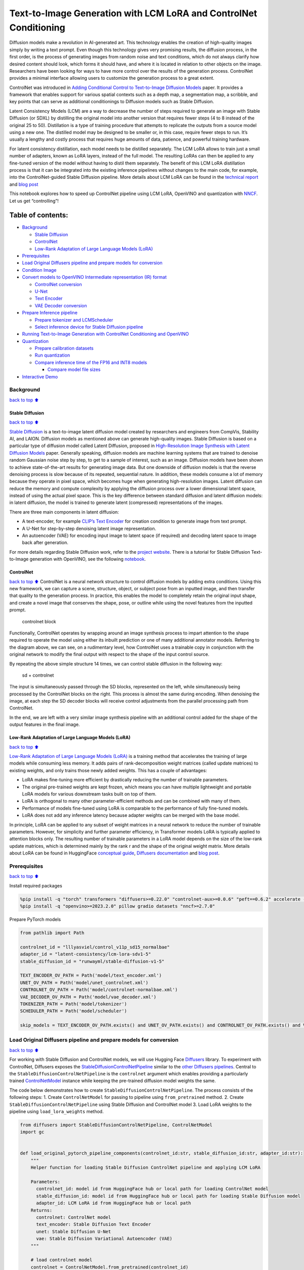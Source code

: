 Text-to-Image Generation with LCM LoRA and ControlNet Conditioning
==================================================================

Diffusion models make a revolution in AI-generated art. This technology
enables the creation of high-quality images simply by writing a text
prompt. Even though this technology gives very promising results, the
diffusion process, in the first order, is the process of generating
images from random noise and text conditions, which do not always
clarify how desired content should look, which forms it should have, and
where it is located in relation to other objects on the image.
Researchers have been looking for ways to have more control over the
results of the generation process. ControlNet provides a minimal
interface allowing users to customize the generation process to a great
extent.

ControlNet was introduced in `Adding Conditional Control to
Text-to-Image Diffusion Models <https://arxiv.org/abs/2302.05543>`__
paper. It provides a framework that enables support for various spatial
contexts such as a depth map, a segmentation map, a scribble, and key
points that can serve as additional conditionings to Diffusion models
such as Stable Diffusion.

Latent Consistency Models (LCM) are a way to decrease the number of
steps required to generate an image with Stable Diffusion (or SDXL) by
distilling the original model into another version that requires fewer
steps (4 to 8 instead of the original 25 to 50). Distillation is a type
of training procedure that attempts to replicate the outputs from a
source model using a new one. The distilled model may be designed to be
smaller or, in this case, require fewer steps to run. It’s usually a
lengthy and costly process that requires huge amounts of data, patience,
and powerful training hardware.

For latent consistency distillation, each model needs to be distilled
separately. The LCM LoRA allows to train just a small number of
adapters, known as LoRA layers, instead of the full model. The resulting
LoRAs can then be applied to any fine-tuned version of the model without
having to distil them separately. The benefit of this LCM LoRA
distillation process is that it can be integrated into the existing
inference pipelines without changes to the main code, for example, into
the ControlNet-guided Stable Diffusion pipeline. More details about LCM
LoRA can be found in the `technical
report <https://arxiv.org/abs/2311.05556>`__ and `blog
post <https://huggingface.co/blog/lcm_lora>`__

This notebook explores how to speed up ControlNet pipeline using LCM
LoRA, OpenVINO and quantization with
`NNCF <https://github.com/openvinotoolkit/nncf/>`__. Let us get
“controlling”!

Table of contents:
^^^^^^^^^^^^^^^^^^

-  `Background <#background>`__

   -  `Stable Diffusion <#stable-diffusion>`__
   -  `ControlNet <#controlnet>`__
   -  `Low-Rank Adaptation of Large Language Models
      (LoRA) <#low-rank-adaptation-of-large-language-models-lora>`__

-  `Prerequisites <#prerequisites>`__
-  `Load Original Diffusers pipeline and prepare models for
   conversion <#load-original-diffusers-pipeline-and-prepare-models-for-conversion>`__
-  `Condition Image <#condition-image>`__
-  `Convert models to OpenVINO Intermediate representation (IR)
   format <#convert-models-to-openvino-intermediate-representation-ir-format>`__

   -  `ControlNet conversion <#controlnet-conversion>`__
   -  `U-Net <#u-net>`__
   -  `Text Encoder <#text-encoder>`__
   -  `VAE Decoder conversion <#vae-decoder-conversion>`__

-  `Prepare Inference pipeline <#prepare-inference-pipeline>`__

   -  `Prepare tokenizer and
      LCMScheduler <#prepare-tokenizer-and-lcmscheduler>`__
   -  `Select inference device for Stable Diffusion
      pipeline <#select-inference-device-for-stable-diffusion-pipeline>`__

-  `Running Text-to-Image Generation with ControlNet Conditioning and
   OpenVINO <#running-text-to-image-generation-with-controlnet-conditioning-and-openvino>`__
-  `Quantization <#quantization>`__

   -  `Prepare calibration datasets <#prepare-calibration-datasets>`__
   -  `Run quantization <#run-quantization>`__
   -  `Compare inference time of the FP16 and INT8
      models <#compare-inference-time-of-the-fp16-and-int8-models>`__

      -  `Compare model file sizes <#compare-model-file-sizes>`__

-  `Interactive Demo <#interactive-demo>`__

Background
----------

`back to top ⬆️ <#table-of-contents>`__

Stable Diffusion
~~~~~~~~~~~~~~~~

`back to top ⬆️ <#table-of-contents>`__

`Stable Diffusion <https://github.com/CompVis/stable-diffusion>`__ is a
text-to-image latent diffusion model created by researchers and
engineers from CompVis, Stability AI, and LAION. Diffusion models as
mentioned above can generate high-quality images. Stable Diffusion is
based on a particular type of diffusion model called Latent Diffusion,
proposed in `High-Resolution Image Synthesis with Latent Diffusion
Models <https://arxiv.org/abs/2112.10752>`__ paper. Generally speaking,
diffusion models are machine learning systems that are trained to
denoise random Gaussian noise step by step, to get to a sample of
interest, such as an image. Diffusion models have been shown to achieve
state-of-the-art results for generating image data. But one downside of
diffusion models is that the reverse denoising process is slow because
of its repeated, sequential nature. In addition, these models consume a
lot of memory because they operate in pixel space, which becomes huge
when generating high-resolution images. Latent diffusion can reduce the
memory and compute complexity by applying the diffusion process over a
lower dimensional latent space, instead of using the actual pixel space.
This is the key difference between standard diffusion and latent
diffusion models: in latent diffusion, the model is trained to generate
latent (compressed) representations of the images.

There are three main components in latent diffusion:

-  A text-encoder, for example `CLIP’s Text
   Encoder <https://huggingface.co/docs/transformers/model_doc/clip#transformers.CLIPTextModel>`__
   for creation condition to generate image from text prompt.
-  A U-Net for step-by-step denoising latent image representation.
-  An autoencoder (VAE) for encoding input image to latent space (if
   required) and decoding latent space to image back after generation.

For more details regarding Stable Diffusion work, refer to the `project
website <https://ommer-lab.com/research/latent-diffusion-models/>`__.
There is a tutorial for Stable Diffusion Text-to-Image generation with
OpenVINO, see the following
`notebook <stable-diffusion-text-to-image-with-output.html>`__.

ControlNet
~~~~~~~~~~

`back to top ⬆️ <#table-of-contents>`__ ControlNet is a neural network
structure to control diffusion models by adding extra conditions. Using
this new framework, we can capture a scene, structure, object, or
subject pose from an inputted image, and then transfer that quality to
the generation process. In practice, this enables the model to
completely retain the original input shape, and create a novel image
that conserves the shape, pose, or outline while using the novel
features from the inputted prompt.

.. figure:: https://raw.githubusercontent.com/lllyasviel/ControlNet/main/github_page/he.png
   :alt: controlnet block

   controlnet block

Functionally, ControlNet operates by wrapping around an image synthesis
process to impart attention to the shape required to operate the model
using either its inbuilt prediction or one of many additional annotator
models. Referring to the diagram above, we can see, on a rudimentary
level, how ControlNet uses a trainable copy in conjunction with the
original network to modify the final output with respect to the shape of
the input control source.

By repeating the above simple structure 14 times, we can control stable
diffusion in the following way:

.. figure:: https://raw.githubusercontent.com/lllyasviel/ControlNet/main/github_page/sd.png
   :alt: sd + controlnet

   sd + controlnet

The input is simultaneously passed through the SD blocks, represented on
the left, while simultaneously being processed by the ControlNet blocks
on the right. This process is almost the same during encoding. When
denoising the image, at each step the SD decoder blocks will receive
control adjustments from the parallel processing path from ControlNet.

In the end, we are left with a very similar image synthesis pipeline
with an additional control added for the shape of the output features in
the final image.

Low-Rank Adaptation of Large Language Models (LoRA)
~~~~~~~~~~~~~~~~~~~~~~~~~~~~~~~~~~~~~~~~~~~~~~~~~~~

`back to top ⬆️ <#table-of-contents>`__

`Low-Rank Adaptation of Large Language Models
(LoRA) <https://arxiv.org/abs/2106.09685>`__ is a training method that
accelerates the training of large models while consuming less memory. It
adds pairs of rank-decomposition weight matrices (called update
matrices) to existing weights, and only trains those newly added
weights. This has a couple of advantages:

-  LoRA makes fine-tuning more efficient by drastically reducing the
   number of trainable parameters.
-  The original pre-trained weights are kept frozen, which means you can
   have multiple lightweight and portable LoRA models for various
   downstream tasks built on top of them.
-  LoRA is orthogonal to many other parameter-efficient methods and can
   be combined with many of them.
-  Performance of models fine-tuned using LoRA is comparable to the
   performance of fully fine-tuned models.
-  LoRA does not add any inference latency because adapter weights can
   be merged with the base model.

In principle, LoRA can be applied to any subset of weight matrices in a
neural network to reduce the number of trainable parameters. However,
for simplicity and further parameter efficiency, in Transformer models
LoRA is typically applied to attention blocks only. The resulting number
of trainable parameters in a LoRA model depends on the size of the
low-rank update matrices, which is determined mainly by the rank r and
the shape of the original weight matrix. More details about LoRA can be
found in HuggingFace `conceptual
guide <https://huggingface.co/docs/peft/conceptual_guides/lora>`__,
`Diffusers
documentation <https://huggingface.co/docs/diffusers/training/lora>`__
and `blog post <https://huggingface.co/blog/peft>`__.

Prerequisites
-------------

`back to top ⬆️ <#table-of-contents>`__

Install required packages

.. code:: ipython3

    %pip install -q "torch" transformers "diffusers>=0.22.0" "controlnet-aux>=0.0.6" "peft==0.6.2" accelerate --extra-index-url https://download.pytorch.org/whl/cpu
    %pip install -q "openvino>=2023.2.0" pillow gradio datasets "nncf>=2.7.0"

Prepare PyTorch models

.. code:: ipython3

    from pathlib import Path
    
    controlnet_id = "lllyasviel/control_v11p_sd15_normalbae"
    adapter_id = "latent-consistency/lcm-lora-sdv1-5"
    stable_diffusion_id = "runwayml/stable-diffusion-v1-5"
    
    TEXT_ENCODER_OV_PATH = Path('model/text_encoder.xml')
    UNET_OV_PATH = Path('model/unet_controlnet.xml')
    CONTROLNET_OV_PATH = Path('model/controlnet-normalbae.xml')
    VAE_DECODER_OV_PATH = Path('model/vae_decoder.xml')
    TOKENIZER_PATH = Path('model/tokenizer')
    SCHEDULER_PATH = Path('model/scheduler')
    
    skip_models = TEXT_ENCODER_OV_PATH.exists() and UNET_OV_PATH.exists() and CONTROLNET_OV_PATH.exists() and VAE_DECODER_OV_PATH.exists()

Load Original Diffusers pipeline and prepare models for conversion
------------------------------------------------------------------

`back to top ⬆️ <#table-of-contents>`__

For working with Stable Diffusion and ControlNet models, we will use
Hugging Face `Diffusers <https://github.com/huggingface/diffusers>`__
library. To experiment with ControlNet, Diffusers exposes the
`StableDiffusionControlNetPipeline <https://huggingface.co/docs/diffusers/main/en/api/pipelines/stable_diffusion/controlnet>`__
similar to the `other Diffusers
pipelines <https://huggingface.co/docs/diffusers/api/pipelines/overview>`__.
Central to the ``StableDiffusionControlNetPipeline`` is the
``controlnet`` argument which enables providing a particularly trained
`ControlNetModel <https://huggingface.co/docs/diffusers/main/en/api/models#diffusers.ControlNetModel>`__
instance while keeping the pre-trained diffusion model weights the same.

The code below demonstrates how to create
``StableDiffusionControlNetPipeline``. The process consists of the
following steps: 1. Create ``ControlNetModel`` for passing to pipeline
using ``from_pretrained`` method. 2. Create
``StableDiffusionControlNetPipeline`` using Stable Diffusion and
ControlNet model 3. Load LoRA weights to the pipeline using
``load_lora_weights`` method.

.. code:: ipython3

    from diffusers import StableDiffusionControlNetPipeline, ControlNetModel
    import gc
    
    
    def load_original_pytorch_pipeline_components(controlnet_id:str, stable_diffusion_id:str, adapter_id:str):
        """
        Helper function for loading Stable Diffusion ControlNet pipeline and applying LCM LoRA
    
        Parameters:
          controlnet_id: model id from HuggingFace hub or local path for loading ControlNet model
          stable_diffusion_id: model id from HuggingFace hub or local path for loading Stable Diffusion model
          adapter_id: LCM LoRA id from HuggingFace hub or local path
        Returns:
          controlnet: ControlNet model
          text_encoder: Stable Diffusion Text Encoder
          unet: Stable Diffusion U-Net
          vae: Stable Diffusion Variational Autoencoder (VAE)
        """
        
        # load controlnet model
        controlnet = ControlNetModel.from_pretrained(controlnet_id)
        # load stable diffusion pipeline
        pipe = StableDiffusionControlNetPipeline.from_pretrained(stable_diffusion_id, controlnet=controlnet)
        # load LCM LoRA weights
        pipe.load_lora_weights(adapter_id)
        # fuse LoRA weights with UNet
        pipe.fuse_lora()
        text_encoder = pipe.text_encoder
        text_encoder.eval()
        unet = pipe.unet
        unet.eval()
        vae = pipe.vae
        vae.eval()
        del pipe
        gc.collect()
        return controlnet, text_encoder, unet, vae

.. code:: ipython3

    controlnet, text_encoder, unet, vae = None, None, None, None
    if not skip_models:
        controlnet, text_encoder, unet, vae = load_original_pytorch_pipeline_components(controlnet_id, stable_diffusion_id, adapter_id)

Condition Image
---------------

`back to top ⬆️ <#table-of-contents>`__

The process of extracting specific information from the input image is
called an annotation. ControlNet comes pre-packaged with compatibility
with several annotators-models that help it to identify the shape/form
of the target in the image:

-  Canny Edge Detection
-  M-LSD Lines
-  HED Boundary
-  Scribbles
-  Normal Map
-  Human Pose Estimation
-  Semantic Segmentation
-  Depth Estimation

In this tutorial we will use `Normal
Mapping <https://en.wikipedia.org/wiki/Normal_mapping>`__ for
controlling diffusion process. For this case, ControlNet condition image
is an image with surface normal information, usually represented as a
color-coded image.

.. code:: ipython3

    from controlnet_aux import NormalBaeDetector
    from diffusers.utils import load_image
    from urllib.request import urlretrieve
    import matplotlib.pyplot as plt
    from PIL import Image
    import numpy as np
    
    example_image_url = "https://huggingface.co/lllyasviel/control_v11p_sd15_normalbae/resolve/main/images/input.png"
    urlretrieve(example_image_url, "example.png")
    
    processor = NormalBaeDetector.from_pretrained("lllyasviel/Annotators")
    
    image = load_image("example.png")
    control_image = processor(image)
    
    
    def visualize_results(orig_img:Image.Image, normal_img:Image.Image, result_img:Image.Image = None, save_fig:bool = False):
        """
        Helper function for results visualization
        
        Parameters:
           orig_img (Image.Image): original image
           normal_img (Image.Image): image with bwith surface normal information
           result_img (Image.Image, optional, default None): generated image
           safe_fig (bool, optional, default False): allow saving visualization result on disk
        Returns:
           fig (matplotlib.pyplot.Figure): matplotlib generated figure contains drawing result
        """
        orig_title = "Original image"
        control_title = "Normal map"
        orig_img = orig_img.resize(normal_img.size if result_img is None else result_img.size)
        im_w, im_h = orig_img.size
        is_horizontal = im_h <= im_w
        figsize = (20, 20)
        num_images = 3 if result_img is not None else 2
        fig, axs = plt.subplots(num_images if is_horizontal else 1, 1 if is_horizontal else num_images, figsize=figsize, sharex='all', sharey='all')
        fig.patch.set_facecolor('white')
        list_axes = list(axs.flat)
        for a in list_axes:
            a.set_xticklabels([])
            a.set_yticklabels([])
            a.get_xaxis().set_visible(False)
            a.get_yaxis().set_visible(False)
            a.grid(False)
        list_axes[0].imshow(np.array(orig_img))
        list_axes[1].imshow(np.array(normal_img))
        list_axes[0].set_title(orig_title, fontsize=15)
        list_axes[1].set_title(control_title, fontsize=15) 
        if result_img is not None:
            list_axes[2].imshow(np.array(result_img))
            list_axes[2].set_title("Result", fontsize=15)
        
        fig.subplots_adjust(wspace=0.01 if is_horizontal else 0.00 , hspace=0.01 if is_horizontal else 0.1)
        fig.tight_layout()
        if save_fig:
            fig.savefig("result.png", bbox_inches='tight')
        return fig
    
    
    fig = visualize_results(image, control_image)


.. parsed-literal::

    Loading base model ()...Done.
    Removing last two layers (global_pool & classifier).



.. image:: lcm-lora-controlnet-with-output_files/lcm-lora-controlnet-with-output_10_1.png


Convert models to OpenVINO Intermediate representation (IR) format
------------------------------------------------------------------

`back to top ⬆️ <#table-of-contents>`__

Starting from 2023.0 release, OpenVINO supports PyTorch models
conversion directly. We need to provide a model object, input data for
model tracing to ``ov.convert_model`` function to obtain OpenVINO
``ov.Model`` object instance. Model can be saved on disk for next
deployment using ``ov.save_model`` function.

The pipeline consists of five important parts:

-  ControlNet for conditioning by image annotation.
-  Text Encoder for creation condition to generate an image from a text
   prompt.
-  Unet for step-by-step denoising latent image representation.
-  Autoencoder (VAE) for decoding latent space to image.

Let us convert each part:

ControlNet conversion
~~~~~~~~~~~~~~~~~~~~~

`back to top ⬆️ <#table-of-contents>`__

The ControlNet model accepts the same inputs like UNet in Stable
Diffusion pipeline and additional condition sample - skeleton key points
map predicted by pose estimator:

-  ``sample`` - latent image sample from the previous step, generation
   process has not been started yet, so we will use random noise,
-  ``timestep`` - current scheduler step,
-  ``encoder_hidden_state`` - hidden state of text encoder,
-  ``controlnet_cond`` - condition input annotation.

The output of the model is attention hidden states from down and middle
blocks, which serves additional context for the UNet model.

.. code:: ipython3

    import torch
    import openvino as ov
    from functools import partial
    
    def cleanup_torchscript_cache():
        """
        Helper for removing cached model representation
        """
        torch._C._jit_clear_class_registry()
        torch.jit._recursive.concrete_type_store = torch.jit._recursive.ConcreteTypeStore()
        torch.jit._state._clear_class_state()
    
    
    def flattenize_inputs(inputs):
        """
        Helper function for resolve nested input structure (e.g. lists or tuples of tensors)
        """
        flatten_inputs = []
        for input_data in inputs:
            if input_data is None:
                continue
            if isinstance(input_data, (list, tuple)):
                flatten_inputs.extend(flattenize_inputs(input_data))
            else:
                flatten_inputs.append(input_data)
        return flatten_inputs
    
    
    dtype_mapping = {
        torch.float32: ov.Type.f32,
        torch.float64: ov.Type.f64,
        torch.int32: ov.Type.i32,
        torch.int64: ov.Type.i64
    }
    
    
    def prepare_input_info(input_dict):
        """
        Helper function for preparing input info (shapes and data types) for conversion based on example inputs
        """
        flatten_inputs = flattenize_inputs(inputs.values())
        input_info = []
        for input_data in flatten_inputs:
            updated_shape = list(input_data.shape)
            if updated_shape:
                updated_shape[0] = -1
            if input_data.ndim == 4:
                updated_shape[2] = -1
                updated_shape[3] = -1
    
            input_info.append((dtype_mapping[input_data.dtype], updated_shape))
        return input_info
    
    
    inputs = {
        "sample": torch.randn((1, 4, 64, 64)),
        "timestep": torch.tensor(1, dtype=torch.float32),
        "encoder_hidden_states": torch.randn((1,77,768)),
        "controlnet_cond": torch.randn((1,3,512,512))
    }
    
    
    # Prepare conditional inputs for U-Net
    if not UNET_OV_PATH.exists():    
        controlnet.eval()
        with torch.no_grad():
            down_block_res_samples, mid_block_res_sample = controlnet(**inputs, return_dict=False)
        
    if not CONTROLNET_OV_PATH.exists():
        input_info = prepare_input_info(inputs)
        with torch.no_grad():
            controlnet.forward = partial(controlnet.forward, return_dict=False)
            ov_model = ov.convert_model(controlnet, example_input=inputs, input=input_info)
            ov.save_model(ov_model, CONTROLNET_OV_PATH)
            del ov_model
            cleanup_torchscript_cache()
        print('ControlNet successfully converted to IR')
    else:
        print(f"ControlNet will be loaded from {CONTROLNET_OV_PATH}")
    
    del controlnet
    gc.collect()


.. parsed-literal::

    ControlNet will be loaded from model/controlnet-normalbae.xml




.. parsed-literal::

    9



U-Net
~~~~~

`back to top ⬆️ <#table-of-contents>`__

The process of U-Net model conversion remains the same, like for
original Stable Diffusion model, but with respect to the new inputs
generated by ControlNet.

.. code:: ipython3

    from typing import Tuple
    
    class UnetWrapper(torch.nn.Module):
        def __init__(
            self, 
            unet, 
            sample_dtype=torch.float32, 
            timestep_dtype=torch.int64, 
            encoder_hidden_states=torch.float32, 
            down_block_additional_residuals=torch.float32, 
            mid_block_additional_residual=torch.float32
        ):
            super().__init__()
            self.unet = unet
            self.sample_dtype = sample_dtype
            self.timestep_dtype = timestep_dtype
            self.encoder_hidden_states_dtype = encoder_hidden_states
            self.down_block_additional_residuals_dtype = down_block_additional_residuals
            self.mid_block_additional_residual_dtype = mid_block_additional_residual
    
        def forward(
            self, 
            sample:torch.Tensor, 
            timestep:torch.Tensor, 
            encoder_hidden_states:torch.Tensor, 
            down_block_additional_residuals:Tuple[torch.Tensor],  
            mid_block_additional_residual:torch.Tensor
        ):
            sample.to(self.sample_dtype)
            timestep.to(self.timestep_dtype)
            encoder_hidden_states.to(self.encoder_hidden_states_dtype)
            down_block_additional_residuals = [res.to(self.down_block_additional_residuals_dtype) for res in down_block_additional_residuals]
            mid_block_additional_residual.to(self.mid_block_additional_residual_dtype)
            return self.unet(
                sample, 
                timestep, 
                encoder_hidden_states, 
                down_block_additional_residuals=down_block_additional_residuals, 
                mid_block_additional_residual=mid_block_additional_residual
            )
    
    
    
    if not UNET_OV_PATH.exists():
        inputs.pop("controlnet_cond", None)
        inputs["down_block_additional_residuals"] = down_block_res_samples
        inputs["mid_block_additional_residual"] = mid_block_res_sample
        input_info = prepare_input_info(inputs)
    
        wrapped_unet = UnetWrapper(unet)
        wrapped_unet.eval()
    
        with torch.no_grad():
            ov_model = ov.convert_model(wrapped_unet, example_input=inputs)
            
        for (input_dtype, input_shape), input_tensor in zip(input_info, ov_model.inputs):
            input_tensor.get_node().set_partial_shape(ov.PartialShape(input_shape))
            input_tensor.get_node().set_element_type(input_dtype)
        ov_model.validate_nodes_and_infer_types()
        ov.save_model(ov_model, UNET_OV_PATH)
        del ov_model
        cleanup_torchscript_cache()
        del wrapped_unet
        del unet
        gc.collect()
        print('Unet successfully converted to IR')
    else:
        del unet
        print(f"Unet will be loaded from {UNET_OV_PATH}")
    gc.collect()


.. parsed-literal::

    Unet will be loaded from model/unet_controlnet.xml




.. parsed-literal::

    0



Text Encoder
~~~~~~~~~~~~

`back to top ⬆️ <#table-of-contents>`__

The text-encoder is responsible for transforming the input prompt, for
example, “a photo of an astronaut riding a horse” into an embedding
space that can be understood by the U-Net. It is usually a simple
transformer-based encoder that maps a sequence of input tokens to a
sequence of latent text embeddings.

The input of the text encoder is tensor ``input_ids``, which contains
indexes of tokens from text processed by the tokenizer and padded to the
maximum length accepted by the model. Model outputs are two tensors:
``last_hidden_state`` - hidden state from the last MultiHeadAttention
layer in the model and ``pooler_out`` - pooled output for whole model
hidden states.

.. code:: ipython3

    def convert_encoder(text_encoder:torch.nn.Module, ir_path:Path):
        """
        Convert Text Encoder model to OpenVINO IR. 
        Function accepts text encoder model, prepares example inputs for conversion, and convert it to OpenVINO Model
        Parameters: 
            text_encoder (torch.nn.Module): text_encoder model
            ir_path (Path): File for storing model
        Returns:
            None
        """
        if not ir_path.exists():
            input_ids = torch.ones((1, 77), dtype=torch.long)
            # switch model to inference mode
            text_encoder.eval()
    
            # disable gradients calculation for reducing memory consumption
            with torch.no_grad():
                ov_model = ov.convert_model(
                    text_encoder,  # model instance
                    example_input=input_ids,  # inputs for model tracing
                    input=([1,77],)
                )
                ov.save_model(ov_model, ir_path)
                del ov_model
            cleanup_torchscript_cache()
            print('Text Encoder successfully converted to IR')
        
    
    if not TEXT_ENCODER_OV_PATH.exists():
        convert_encoder(text_encoder, TEXT_ENCODER_OV_PATH)
    else:
        print(f"Text encoder will be loaded from {TEXT_ENCODER_OV_PATH}")
    del text_encoder
    gc.collect()


.. parsed-literal::

    Text encoder will be loaded from model/text_encoder.xml




.. parsed-literal::

    0



VAE Decoder conversion
~~~~~~~~~~~~~~~~~~~~~~

`back to top ⬆️ <#table-of-contents>`__

The VAE model has two parts, an encoder, and a decoder. The encoder is
used to convert the image into a low-dimensional latent representation,
which will serve as the input to the U-Net model. The decoder,
conversely, transforms the latent representation back into an image.

During latent diffusion training, the encoder is used to get the latent
representations (latents) of the images for the forward diffusion
process, which applies more and more noise at each step. During
inference, the denoised latents generated by the reverse diffusion
process are converted back into images using the VAE decoder. During
inference, we will see that we **only need the VAE decoder**. You can
find instructions on how to convert the encoder part in a stable
diffusion
`notebook <stable-diffusion-text-to-image-with-output.html>`__.

.. code:: ipython3

    def convert_vae_decoder(vae: torch.nn.Module, ir_path: Path):
        """
        Convert VAE model to IR format. 
        Function accepts pipeline, creates wrapper class for export only necessary for inference part, 
        prepares example inputs for convert, 
        Parameters: 
            vae (torch.nn.Module): VAE model
            ir_path (Path): File for storing model
        Returns:
            None
        """
        class VAEDecoderWrapper(torch.nn.Module):
            def __init__(self, vae):
                super().__init__()
                self.vae = vae
    
            def forward(self, latents):
                return self.vae.decode(latents)
    
        if not ir_path.exists():
            vae_decoder = VAEDecoderWrapper(vae)
            latents = torch.zeros((1, 4, 64, 64))
    
            vae_decoder.eval()
            with torch.no_grad():
                ov_model = ov.convert_model(vae_decoder, example_input=latents, input=[-1, 4, -1, -1])
                ov.save_model(ov_model, ir_path)
            del ov_model
            cleanup_torchscript_cache()
            print('VAE decoder successfully converted to IR')
    
    
    if not VAE_DECODER_OV_PATH.exists():
        convert_vae_decoder(vae, VAE_DECODER_OV_PATH)
    else:
        print(f"VAE decoder will be loaded from {VAE_DECODER_OV_PATH}")
    
    del vae


.. parsed-literal::

    VAE decoder will be loaded from model/vae_decoder.xml


Prepare Inference pipeline
--------------------------

`back to top ⬆️ <#table-of-contents>`__

We already deeply discussed how the ControlNet-guided pipeline works on
example pose-controlled generation in `controlnet
notebook <../controlnet-stable-diffusion>`__. In our current example,
the pipeline remains without changes. Similarly to Diffusers
``StableDiffusionControlNetPipeline``, we define our own
``OVControlNetStableDiffusionPipeline`` inference pipeline based on
OpenVINO.

.. code:: ipython3

    from diffusers import DiffusionPipeline
    from transformers import CLIPTokenizer
    from typing import Union, List, Optional, Tuple
    import cv2
    
    
    def scale_fit_to_window(dst_width:int, dst_height:int, image_width:int, image_height:int):
        """
        Preprocessing helper function for calculating image size for resize with peserving original aspect ratio 
        and fitting image to specific window size
        
        Parameters:
          dst_width (int): destination window width
          dst_height (int): destination window height
          image_width (int): source image width
          image_height (int): source image height
        Returns:
          result_width (int): calculated width for resize
          result_height (int): calculated height for resize
        """
        im_scale = min(dst_height / image_height, dst_width / image_width)
        return int(im_scale * image_width), int(im_scale * image_height)
    
    
    def preprocess(image: Image.Image, dst_height:int = 512, dst_width:int = 512):
        """
        Image preprocessing function. Takes image in PIL.Image format, resizes it to keep aspect ration and fits to model input window 512x512,
        then converts it to np.ndarray and adds padding with zeros on right or bottom side of image (depends from aspect ratio), after that
        converts data to float32 data type and change range of values from [0, 255] to [-1, 1], finally, converts data layout from planar NHWC to NCHW.
        The function returns preprocessed input tensor and padding size, which can be used in postprocessing.
        
        Parameters:
          image (Image.Image): input image
          dst_width: destination image width
          dst_height: destination image height
        Returns:
           image (np.ndarray): preprocessed image tensor
           pad (Tuple[int]): pading size for each dimension for restoring image size in postprocessing
        """
        src_width, src_height = image.size
        res_width, res_height = scale_fit_to_window(dst_width, dst_height, src_width, src_height)
        image = np.array(image.resize((res_width, res_height), resample=Image.Resampling.LANCZOS))[None, :]
        pad_width = dst_width - res_width
        pad_height = dst_height - res_height
        pad = ((0, 0), (0, pad_height), (0, pad_width), (0, 0))
        image = np.pad(image, pad, mode="constant")
        image = image.astype(np.float32) / 255.0
        image = image.transpose(0, 3, 1, 2)
        return image, pad
    
    
    def randn_tensor(
        shape: Union[Tuple, List],
        dtype: Optional[torch.dtype] = torch.float32,
    ):
        """
        Helper function for generation random values tensor with given shape and data type
        
        Parameters:
          shape (Union[Tuple, List]): shape for filling random values
          dtype (torch.dtype, *optiona*, torch.float32): data type for result
        Returns:
          latents (np.ndarray): tensor with random values with given data type and shape (usually represents noise in latent space)
        """
        latents = torch.randn(shape, dtype=dtype)
        return latents.numpy()
    
    
    class OVControlNetStableDiffusionPipeline(DiffusionPipeline):
        """
        OpenVINO inference pipeline for Stable Diffusion with ControlNet guidence
        """
        def __init__(
            self,
            tokenizer: CLIPTokenizer,
            scheduler,
            core: ov.Core,
            controlnet: ov.Model,
            text_encoder: ov.Model,
            unet: ov.Model,
            vae_decoder: ov.Model,
            device:str = "AUTO"
        ):
            super().__init__()
            self.tokenizer = tokenizer
            self.vae_scale_factor = 8
            self.scheduler = scheduler
            self.load_models(core, device, controlnet, text_encoder, unet, vae_decoder)
    
        def load_models(self, core: ov.Core, device: str, controlnet:ov.Model, text_encoder: ov.Model, unet: ov.Model, vae_decoder: ov.Model):
            """
            Function for loading models on device using OpenVINO
            
            Parameters:
              core (Core): OpenVINO runtime Core class instance
              device (str): inference device
              controlnet (Model): OpenVINO Model object represents ControlNet
              text_encoder (Model): OpenVINO Model object represents text encoder
              unet (Model): OpenVINO Model object represents UNet
              vae_decoder (Model): OpenVINO Model object represents vae decoder
            Returns
              None
            """
            self.text_encoder = core.compile_model(text_encoder, device)
            self.register_to_config(controlnet=core.compile_model(controlnet, device))
            self.register_to_config(unet=core.compile_model(unet, device))
            ov_config = {"INFERENCE_PRECISION_HINT": "f32"} if device != "CPU" else {}
            self.vae_decoder = core.compile_model(vae_decoder, device, ov_config)
    
        def __call__(
            self,
            prompt: Union[str, List[str]],
            image: Image.Image,
            num_inference_steps: int = 4,
            height:int = 512,
            width:int = 512,
            negative_prompt: Union[str, List[str]] = None,
            guidance_scale: float = 0.5,
            controlnet_conditioning_scale: float = 1.0,
            latents: Optional[np.array] = None,
            output_type: Optional[str] = "pil",
        ):
            """
            Function invoked when calling the pipeline for generation.
    
            Parameters:
                prompt (`str` or `List[str]`):
                    The prompt or prompts to guide the image generation.
                image (`Image.Image`):
                    `Image`, or tensor representing an image batch which will be repainted according to `prompt`.
                num_inference_steps (`int`, *optional*, defaults to 100):
                    The number of denoising steps. More denoising steps usually lead to a higher quality image at the
                    expense of slower inference.
                height (int, *optional*, defaults to 512): generated image height
                width (int, *optional*, defaults to 512): generated image width
                negative_prompt (`str` or `List[str]`):
                    negative prompt or prompts for generation
                guidance_scale (`float`, *optional*, defaults to 0.5):
                    Guidance scale as defined in [Classifier-Free Diffusion Guidance](https://arxiv.org/abs/2207.12598).
                    `guidance_scale` is defined as `w` of equation 2. of [Imagen
                    Paper](https://arxiv.org/pdf/2205.11487.pdf). Guidance scale is enabled by setting `guidance_scale >
                    1`. Higher guidance scale encourages to generate images that are closely linked to the text `prompt`,
                    usually at the expense of lower image quality. This pipeline requires a value of at least `1`.
                latents (`np.ndarray`, *optional*):
                    Pre-generated noisy latents, sampled from a Gaussian distribution, to be used as inputs for image
                    generation. Can be used to tweak the same generation with different prompts. If not provided, a latents
                    tensor will ge generated by sampling using the supplied random `generator`.
                output_type (`str`, *optional*, defaults to `"pil"`):
                    The output format of the generate image. Choose between
                    [PIL](https://pillow.readthedocs.io/en/stable/): `Image.Image` or `np.array`.
            Returns:
                image ([List[Union[np.ndarray, Image.Image]]): generaited images
                
            """
    
            # 1. Define call parameters
            batch_size = 1 if isinstance(prompt, str) else len(prompt)
            if guidance_scale < 1 and negative_prompt:
                guidance_scale += 1
            # here `guidance_scale` is defined analog to the guidance weight `w` of equation (2)
            # of the Imagen paper: https://arxiv.org/pdf/2205.11487.pdf . `guidance_scale = 1`
            # corresponds to doing no classifier free guidance.
            do_classifier_free_guidance = guidance_scale > 1.0
            # 2. Encode input prompt
            text_embeddings = self._encode_prompt(prompt, do_classifier_free_guidance=do_classifier_free_guidance, negative_prompt=negative_prompt)
    
            # 3. Preprocess image
            orig_width, orig_height = image.size
            image, pad = preprocess(image, height, width)
            if do_classifier_free_guidance:
                image = np.concatenate(([image] * 2))
    
            # 4. set timesteps
            self.scheduler.set_timesteps(num_inference_steps)
            timesteps = self.scheduler.timesteps
    
            # 5. Prepare latent variables
            num_channels_latents = 4
            latents = self.prepare_latents(
                batch_size,
                num_channels_latents,
                height,
                width,
                latents=latents,
            )
    
            # 6. Denoising loop
            with self.progress_bar(total=num_inference_steps) as progress_bar:
                for i, t in enumerate(timesteps):
                    # Expand the latents if we are doing classifier free guidance.
                    # The latents are expanded 3 times because for pix2pix the guidance\
                    # is applied for both the text and the input image.
                    latent_model_input = np.concatenate(
                        [latents] * 2) if do_classifier_free_guidance else latents
                    latent_model_input = self.scheduler.scale_model_input(latent_model_input, t)
    
                    result = self.controlnet([latent_model_input, t, text_embeddings, image], share_inputs=True, share_outputs=True)
                    down_and_mid_blok_samples = [sample * controlnet_conditioning_scale for _, sample in result.items()]
    
                    # predict the noise residual
                    noise_pred = self.unet([latent_model_input, t, text_embeddings, *down_and_mid_blok_samples], share_inputs=True, share_outputs=True)[0]
    
                    # perform guidance
                    if do_classifier_free_guidance:
                        noise_pred_uncond, noise_pred_text = noise_pred[0], noise_pred[1]
                        noise_pred = noise_pred_uncond + guidance_scale * (noise_pred_text - noise_pred_uncond)
    
                    # compute the previous noisy sample x_t -> x_t-1
                    latents = self.scheduler.step(torch.from_numpy(noise_pred), t, torch.from_numpy(latents)).prev_sample.numpy()
                    progress_bar.update()
    
            # 7. Post-processing
            image = self.decode_latents(latents, pad)
    
            # 8. Convert to PIL
            if output_type == "pil":
                image = self.numpy_to_pil(image)
                image = [img.resize((orig_width, orig_height), Image.Resampling.LANCZOS) for img in image]
            else:
                image = [cv2.resize(img, (orig_width, orig_width))
                         for img in image]
    
            return image
    
        def _encode_prompt(self, prompt:Union[str, List[str]], num_images_per_prompt:int = 1, do_classifier_free_guidance:bool = True, negative_prompt:Union[str, List[str]] = None):
            """
            Encodes the prompt into text encoder hidden states.
    
            Parameters:
                prompt (str or list(str)): prompt to be encoded
                num_images_per_prompt (int): number of images that should be generated per prompt
                do_classifier_free_guidance (bool): whether to use classifier free guidance or not
                negative_prompt (str or list(str)): negative prompt to be encoded
            Returns:
                text_embeddings (np.ndarray): text encoder hidden states
            """
            batch_size = len(prompt) if isinstance(prompt, list) else 1
    
            # tokenize input prompts
            text_inputs = self.tokenizer(
                prompt,
                padding="max_length",
                max_length=self.tokenizer.model_max_length,
                truncation=True,
                return_tensors="np",
            )
            text_input_ids = text_inputs.input_ids
    
            text_embeddings = self.text_encoder(text_input_ids, share_inputs=True, share_outputs=True)[0]
    
            # duplicate text embeddings for each generation per prompt
            if num_images_per_prompt != 1:
                bs_embed, seq_len, _ = text_embeddings.shape
                text_embeddings = np.tile(
                    text_embeddings, (1, num_images_per_prompt, 1))
                text_embeddings = np.reshape(
                    text_embeddings, (bs_embed * num_images_per_prompt, seq_len, -1))
    
            # get unconditional embeddings for classifier free guidance
            if do_classifier_free_guidance:
                uncond_tokens: List[str]
                max_length = text_input_ids.shape[-1]
                if negative_prompt is None:
                    uncond_tokens = [""] * batch_size
                elif isinstance(negative_prompt, str):
                    uncond_tokens = [negative_prompt]
                else:
                    uncond_tokens = negative_prompt
                uncond_input = self.tokenizer(
                    uncond_tokens,
                    padding="max_length",
                    max_length=max_length,
                    truncation=True,
                    return_tensors="np",
                )
    
                uncond_embeddings = self.text_encoder(uncond_input.input_ids, share_inputs=True, share_outputs=True)[0]
    
                # duplicate unconditional embeddings for each generation per prompt, using mps friendly method
                seq_len = uncond_embeddings.shape[1]
                uncond_embeddings = np.tile(uncond_embeddings, (1, num_images_per_prompt, 1))
                uncond_embeddings = np.reshape(uncond_embeddings, (batch_size * num_images_per_prompt, seq_len, -1))
    
                # For classifier free guidance, we need to do two forward passes.
                # Here we concatenate the unconditional and text embeddings into a single batch
                # to avoid doing two forward passes
                text_embeddings = np.concatenate([uncond_embeddings, text_embeddings])
    
            return text_embeddings
    
        def prepare_latents(self, batch_size:int, num_channels_latents:int, height:int, width:int, dtype:np.dtype = torch.float32, latents:np.ndarray = None):
            """
            Preparing noise to image generation. If initial latents are not provided, they will be generated randomly, 
            then prepared latents scaled by the standard deviation required by the scheduler
            
            Parameters:
               batch_size (int): input batch size
               num_channels_latents (int): number of channels for noise generation
               height (int): image height
               width (int): image width
               dtype (np.dtype, *optional*, np.float32): dtype for latents generation
               latents (np.ndarray, *optional*, None): initial latent noise tensor, if not provided will be generated
            Returns:
               latents (np.ndarray): scaled initial noise for diffusion
            """
            shape = (batch_size, num_channels_latents, height // self.vae_scale_factor, width // self.vae_scale_factor)
            if latents is None:
                latents = randn_tensor(shape, dtype=dtype)
            else:
                latents = latents
    
            # scale the initial noise by the standard deviation required by the scheduler
            latents = latents * self.scheduler.init_noise_sigma
            return latents
    
        def decode_latents(self, latents:np.array, pad:Tuple[int]):
            """
            Decode predicted image from latent space using VAE Decoder and unpad image result
            
            Parameters:
               latents (np.ndarray): image encoded in diffusion latent space
               pad (Tuple[int]): each side padding sizes obtained on preprocessing step
            Returns:
               image: decoded by VAE decoder image
            """
            latents = 1 / 0.18215 * latents
            image = self.vae_decoder(latents)[0]
            (_, end_h), (_, end_w) = pad[1:3]
            h, w = image.shape[2:]
            unpad_h = h - end_h
            unpad_w = w - end_w
            image = image[:, :, :unpad_h, :unpad_w]
            image = np.clip(image / 2 + 0.5, 0, 1)
            image = np.transpose(image, (0, 2, 3, 1))
            return image

Prepare tokenizer and LCMScheduler
~~~~~~~~~~~~~~~~~~~~~~~~~~~~~~~~~~

`back to top ⬆️ <#table-of-contents>`__

Tokenizer and scheduler are also important parts of the diffusion
pipeline. The tokenizer is responsible for preprocessing user-provided
prompts into token ids that then used by Text Encoder.

The scheduler takes a model’s output (the sample which the diffusion
process is iterating on) and a timestep to return a denoised sample. The
timestep is important because it dictates where in the diffusion process
the step is; data is generated by iterating forward n timesteps and
inference occurs by propagating backward through the timesteps. There
are many
`schedulers <https://huggingface.co/docs/diffusers/api/schedulers/overview>`__
implemented inside the diffusers library, LCM pipeline required changing
the original pipeline scheduler with
`LCMScheduler <https://huggingface.co/docs/diffusers/api/schedulers/lcm>`__.

.. code:: ipython3

    from diffusers import LCMScheduler
    from transformers import AutoTokenizer
    
    if not TOKENIZER_PATH.exists():
        tokenizer = AutoTokenizer.from_pretrained(stable_diffusion_id, subfolder="tokenizer")
        tokenizer.save_pretrained(TOKENIZER_PATH)
    else:
        tokenizer = AutoTokenizer.from_pretrained(TOKENIZER_PATH)
    if not SCHEDULER_PATH.exists():
        scheduler = LCMScheduler.from_pretrained(stable_diffusion_id, subfolder="scheduler")
        scheduler.save_pretrained(SCHEDULER_PATH)
    else:
        scheduler = LCMScheduler.from_config(SCHEDULER_PATH)

Select inference device for Stable Diffusion pipeline
~~~~~~~~~~~~~~~~~~~~~~~~~~~~~~~~~~~~~~~~~~~~~~~~~~~~~

`back to top ⬆️ <#table-of-contents>`__

select device from dropdown list for running inference using OpenVINO

.. code:: ipython3

    import ipywidgets as widgets
    
    core = ov.Core()
    
    device = widgets.Dropdown(
        options=core.available_devices + ["AUTO"],
        value='CPU',
        description='Device:',
        disabled=False,
    )
    
    device




.. parsed-literal::

    Dropdown(description='Device:', options=('CPU', 'GPU.0', 'GPU.1', 'GPU.2', 'AUTO'), value='CPU')



.. code:: ipython3

    ov_pipe = OVControlNetStableDiffusionPipeline(tokenizer, scheduler, core, CONTROLNET_OV_PATH, TEXT_ENCODER_OV_PATH, UNET_OV_PATH, VAE_DECODER_OV_PATH, device=device.value)

Running Text-to-Image Generation with ControlNet Conditioning and OpenVINO
--------------------------------------------------------------------------

`back to top ⬆️ <#table-of-contents>`__

Now, we are ready to start generation. For improving the generation
process, we also introduce an opportunity to provide a
``negative prompt``. Technically, positive prompt steers the diffusion
toward the images associated with it, while negative prompt steers the
diffusion away from it. More explanation of how it works can be found in
this
`article <https://stable-diffusion-art.com/how-negative-prompt-work/>`__.
We can keep this field empty if we want to generate image without
negative prompting.

`Classifier-free guidance (CFG) <https://arxiv.org/abs/2207.12598>`__ or
guidance scale is a parameter that controls how much the image
generation process follows the text prompt. The higher the value, the
more the image sticks to a given text input. But this does not mean that
the value should always be set to maximum, as more guidance means less
diversity and quality. According to experiments, the optimal value of
guidance for LCM models is in range between 0 and 2. > Please note, that
negative prompt is applicable only when guidance scale > 1.

Let’s see model in action

.. code:: ipython3

    prompt = "A head full of roses"
    torch.manual_seed(4257)
    
    result = ov_pipe(prompt, control_image, 4)
    result[0]



.. parsed-literal::

      0%|          | 0/4 [00:00<?, ?it/s]


.. parsed-literal::

    /home/ltalamanova/omz/lib/python3.8/site-packages/diffusers/configuration_utils.py:135: FutureWarning: Accessing config attribute `controlnet` directly via 'OVControlNetStableDiffusionPipeline' object attribute is deprecated. Please access 'controlnet' over 'OVControlNetStableDiffusionPipeline's config object instead, e.g. 'scheduler.config.controlnet'.
      deprecate("direct config name access", "1.0.0", deprecation_message, standard_warn=False)
    /home/ltalamanova/omz/lib/python3.8/site-packages/diffusers/configuration_utils.py:135: FutureWarning: Accessing config attribute `unet` directly via 'OVControlNetStableDiffusionPipeline' object attribute is deprecated. Please access 'unet' over 'OVControlNetStableDiffusionPipeline's config object instead, e.g. 'scheduler.config.unet'.
      deprecate("direct config name access", "1.0.0", deprecation_message, standard_warn=False)




.. image:: lcm-lora-controlnet-with-output_files/lcm-lora-controlnet-with-output_27_2.png



.. code:: ipython3

    fig = visualize_results(image, control_image, result[0])



.. image:: lcm-lora-controlnet-with-output_files/lcm-lora-controlnet-with-output_28_0.png


Quantization
------------

`back to top ⬆️ <#table-of-contents>`__

`NNCF <https://github.com/openvinotoolkit/nncf/>`__ enables
post-training quantization by adding quantization layers into model
graph and then using a subset of the training dataset to initialize the
parameters of these additional quantization layers. Quantized operations
are executed in ``INT8`` instead of ``FP32``/``FP16`` making model
inference faster.

According to ``OVControlNetStableDiffusionPipeline`` structure,
ControlNet and UNet are used in the cycle repeating inference on each
diffusion step, while other parts of pipeline take part only once. That
is why computation cost and speed of ControlNet and UNet become the
critical path in the pipeline. Quantizing the rest of the SD pipeline
does not significantly improve inference performance but can lead to a
substantial degradation of accuracy.

The optimization process contains the following steps:

1. Create a calibration dataset for quantization.
2. Run ``nncf.quantize()`` to obtain quantized model.
3. Save the ``INT8`` model using ``openvino.save_model()`` function.

Please select below whether you would like to run quantization to
improve model inference speed.

.. code:: ipython3

    is_gpu_device = "GPU" in device.value
    to_quantize = widgets.Checkbox(
        value=not is_gpu_device,
        description='Quantization',
        disabled=is_gpu_device,
    )
    
    to_quantize

Let’s load ``skip magic`` extension to skip quantization if
``to_quantize`` is not selected

.. code:: ipython3

    import sys
    sys.path.append("../utils")
    
    int8_pipe = None
    
    %load_ext skip_kernel_extension

Prepare calibration datasets
~~~~~~~~~~~~~~~~~~~~~~~~~~~~

`back to top ⬆️ <#table-of-contents>`__

We use a portion of
`fusing/instructpix2pix-1000-samples <https://huggingface.co/datasets/fusing/instructpix2pix-1000-samples>`__
dataset from Hugging Face as calibration data for ControlNet and UNet.

To collect intermediate model inputs for calibration we should customize
``CompiledModel``.

.. code:: ipython3

    %%skip not $to_quantize.value
    
    import datasets
    from tqdm.notebook import tqdm
    from transformers import set_seed
    from typing import Any, Dict, List
    
    set_seed(1)
    
    class CompiledModelDecorator(ov.CompiledModel):
        def __init__(self, compiled_model, prob: float):
            super().__init__(compiled_model)
            self.data_cache = []
            self.prob = np.clip(prob, 0, 1)
    
        def __call__(self, *args, **kwargs):
            if np.random.rand() >= self.prob:
                self.data_cache.append(*args)
            return super().__call__(*args, **kwargs)
    
    def collect_calibration_data(pipeline: OVControlNetStableDiffusionPipeline, subset_size: int) -> List[Dict]:
        original_unet = pipeline.unet
        pipeline.unet = CompiledModelDecorator(original_unet, prob=0.3)
    
        dataset = datasets.load_dataset("fusing/instructpix2pix-1000-samples", split="train", streaming=True).shuffle(seed=42)
        pipeline.set_progress_bar_config(disable=True)
    
        # Run inference for data collection
        pbar = tqdm(total=subset_size)
        diff = 0
        control_images = []
        for batch in dataset:
            prompt = batch["edit_prompt"]
            if len(prompt) > tokenizer.model_max_length:
                continue
            image = batch["input_image"]
            control_image = processor(image)
    
            _ = pipeline(prompt, image=control_image, num_inference_steps=4)
            collected_subset_size = len(pipeline.unet.data_cache)
            control_images.append((min(collected_subset_size, subset_size), control_image))
            if collected_subset_size >= subset_size:
                pbar.update(subset_size - pbar.n)
                break
            pbar.update(collected_subset_size - diff)
            diff = collected_subset_size
    
        control_calibration_dataset = pipeline.unet.data_cache
        pipeline.set_progress_bar_config(disable=False)
        pipeline.unet = original_unet
        return control_calibration_dataset, control_images

.. code:: ipython3

    %%skip not $to_quantize.value
    
    CONTROLNET_INT8_OV_PATH = Path("model/controlnet-normalbae_int8.xml")
    UNET_INT8_OV_PATH = Path("model/unet_controlnet_int8.xml")
    if not (CONTROLNET_INT8_OV_PATH.exists() and UNET_INT8_OV_PATH.exists()):
        subset_size = 200
        unet_calibration_data, control_images = collect_calibration_data(ov_pipe, subset_size=subset_size)



.. parsed-literal::

      0%|          | 0/200 [00:00<?, ?it/s]


The first three inputs of ControlNet are the same as the inputs of UNet,
the last ControlNet input is a preprocessed ``control_image``.

.. code:: ipython3

    %%skip not $to_quantize.value
    
    if not CONTROLNET_INT8_OV_PATH.exists():
        control_calibration_data = []
        prev_idx = 0
        for upper_bound, image in control_images:
            preprocessed_image, _ = preprocess(image)
            for i in range(prev_idx, upper_bound):
                control_calibration_data.append(unet_calibration_data[i][:3] + [preprocessed_image])
                prev_idx = upper_bound

Run quantization
~~~~~~~~~~~~~~~~

`back to top ⬆️ <#table-of-contents>`__

Create a quantized model from the pre-trained converted OpenVINO model.
``FastBiasCorrection`` algorithm is disabled due to minimal accuracy
improvement in SD models and increased quantization time.

   **NOTE**: Quantization is time and memory consuming operation.
   Running quantization code below may take some time.

.. code:: ipython3

    %%skip not $to_quantize.value
    
    import nncf
    
    if not UNET_INT8_OV_PATH.exists():
        unet = core.read_model(UNET_OV_PATH)
        quantized_unet = nncf.quantize(
            model=unet,
            calibration_dataset=nncf.Dataset(unet_calibration_data),
            model_type=nncf.ModelType.TRANSFORMER,
            advanced_parameters=nncf.AdvancedQuantizationParameters(
                disable_bias_correction=True
            )
        )
        ov.save_model(quantized_unet, UNET_INT8_OV_PATH)

.. code:: ipython3

    %%skip not $to_quantize.value
    
    if not CONTROLNET_INT8_OV_PATH.exists():
        controlnet = core.read_model(CONTROLNET_OV_PATH)
        quantized_controlnet = nncf.quantize(
            model=controlnet,
            calibration_dataset=nncf.Dataset(control_calibration_data),
            model_type=nncf.ModelType.TRANSFORMER,
            advanced_parameters=nncf.AdvancedQuantizationParameters(
                disable_bias_correction=True
            )
        )
        ov.save_model(quantized_controlnet, CONTROLNET_INT8_OV_PATH)

Let us check predictions with the quantized ControlNet and UNet using
the same input data.

.. code:: ipython3

    %%skip not $to_quantize.value
    
    from IPython.display import display
    
    int8_pipe = OVControlNetStableDiffusionPipeline(
        tokenizer,
        scheduler,
        core,
        CONTROLNET_INT8_OV_PATH,
        TEXT_ENCODER_OV_PATH,
        UNET_INT8_OV_PATH,
        VAE_DECODER_OV_PATH,
        device=device.value
    )
    
    prompt = "A head full of roses"
    torch.manual_seed(4257)
    
    int8_result = int8_pipe(prompt, control_image, 4)
    
    fig = visualize_results(result[0], int8_result[0])
    fig.axes[0].set_title('FP16 result', fontsize=15)
    fig.axes[1].set_title('INT8 result', fontsize=15)




.. parsed-literal::

      0%|          | 0/4 [00:00<?, ?it/s]



.. image:: lcm-lora-controlnet-with-output_files/lcm-lora-controlnet-with-output_42_1.png


Compare inference time of the FP16 and INT8 models
~~~~~~~~~~~~~~~~~~~~~~~~~~~~~~~~~~~~~~~~~~~~~~~~~~

`back to top ⬆️ <#table-of-contents>`__

To measure the inference performance of the ``FP16`` and ``INT8``
pipelines, we use median inference time on calibration subset.

   **NOTE**: For the most accurate performance estimation, it is
   recommended to run ``benchmark_app`` in a terminal/command prompt
   after closing other applications.

.. code:: ipython3

    %%skip not $to_quantize.value
    
    import time
    
    validation_size = 10
    calibration_dataset = datasets.load_dataset("fusing/instructpix2pix-1000-samples", split="train", streaming=True).take(validation_size)
    validation_data = []
    for batch in calibration_dataset:
        prompt = batch["edit_prompt"]
        image = batch["input_image"]
        control_image = processor(image)
        validation_data.append((prompt, control_image))
    
    def calculate_inference_time(pipeline, calibration_dataset):
        inference_time = []
        pipeline.set_progress_bar_config(disable=True)
        for prompt, control_image in calibration_dataset:
            start = time.perf_counter()
            _ = pipeline(prompt, control_image, num_inference_steps=4)
            end = time.perf_counter()
            delta = end - start
            inference_time.append(delta)
        return np.median(inference_time)

.. code:: ipython3

    %%skip not $to_quantize.value
    
    fp_latency = calculate_inference_time(ov_pipe, validation_data)
    int8_latency = calculate_inference_time(int8_pipe, validation_data)
    print(f"Performance speed up: {fp_latency / int8_latency:.3f}")


.. parsed-literal::

    Performance speed up: 1.257


Compare model file sizes
^^^^^^^^^^^^^^^^^^^^^^^^

`back to top ⬆️ <#table-of-contents>`__

.. code:: ipython3

    %%skip not $to_quantize.value
    
    fp16_ir_model_size = UNET_OV_PATH.with_suffix(".bin").stat().st_size / 2**20
    quantized_model_size = UNET_INT8_OV_PATH.with_suffix(".bin").stat().st_size / 2**20
    
    print(f"FP16 UNet size: {fp16_ir_model_size:.2f} MB")
    print(f"INT8 UNet size: {quantized_model_size:.2f} MB")
    print(f"UNet compression rate: {fp16_ir_model_size / quantized_model_size:.3f}")


.. parsed-literal::

    FP16 UNet size: 1639.41 MB
    INT8 UNet size: 820.96 MB
    UNet compression rate: 1.997


.. code:: ipython3

    %%skip not $to_quantize.value
    
    fp16_ir_model_size = CONTROLNET_OV_PATH.with_suffix(".bin").stat().st_size / 2**20
    quantized_model_size = CONTROLNET_INT8_OV_PATH.with_suffix(".bin").stat().st_size / 2**20
    
    print(f"FP16 ControlNet size: {fp16_ir_model_size:.2f} MB")
    print(f"INT8 ControlNet size: {quantized_model_size:.2f} MB")
    print(f"ControlNet compression rate: {fp16_ir_model_size / quantized_model_size:.3f}")


.. parsed-literal::

    FP16 ControlNet size: 689.07 MB
    INT8 ControlNet size: 345.12 MB
    ControlNet compression rate: 1.997


Interactive Demo
----------------

`back to top ⬆️ <#table-of-contents>`__

Now, you can test model on own images. Please, provide image into
``Input Image`` window and prompts for generation and click ``Run``
button. To achieve the best results, you also can select additional
options for generation: ``Guidance scale``, ``Seed`` and ``Steps``.

.. code:: ipython3

    import gradio as gr
    MAX_SEED = np.iinfo(np.int32).max
    
    quantized_model_present = int8_pipe is not None
    
    gr.close_all()
    with gr.Blocks() as demo:
        with gr.Row():
            with gr.Column():
                inp_img = gr.Image(label="Input image")
            with gr.Column(visible=True) as step1:
                out_normal = gr.Image(label="Normal Map", type='pil', interactive=False)
                btn = gr.Button()
                inp_prompt = gr.Textbox(label="Prompt")
                inp_neg_prompt = gr.Textbox(
                    "",
                    label="Negative prompt",
                )
                with gr.Accordion("Advanced options", open=False):
                    guidance_scale = gr.Slider(
                        label="Guidance scale",
                        minimum=0.1,
                        maximum=2,
                        step=0.1,
                        value=0.5,
                    )
                    inp_seed = gr.Slider(label="Seed", value=42, maximum=MAX_SEED)
                    inp_steps = gr.Slider(label="Steps", value=4, minimum=1, maximum=50, step=1)
            with gr.Column(visible=True) as step2:
                out_result = gr.Image(label="Result (Original)")
            with gr.Column(visible=quantized_model_present) as quantization_step:
                int_result = gr.Image(label="Result (Quantized)")
        examples = gr.Examples([["example.png", "a head full of roses"]], [inp_img, inp_prompt])
    
        def extract_normal_map(img):
            if img is None:
                raise gr.Error("Please upload the image or use one from the examples list")
            return processor(img)
    
        def generate(img, prompt, negative_prompt, seed, num_steps, guidance_scale):
            torch.manual_seed(seed)
            control_img = extract_normal_map(img)
            
            result = ov_pipe(prompt, control_img, num_steps, guidance_scale=guidance_scale, negative_prompt=negative_prompt)[0]
            if int8_pipe is not None:
                torch.manual_seed(seed)
                int8_result = int8_pipe(prompt, control_img, num_steps, guidance_scale=guidance_scale, negative_prompt=negative_prompt)[0]
                return control_img, result, int8_result
            return control_img, result
    
        output_images = [out_normal, out_result]
        if quantized_model_present:
            output_images.append(int_result)
        btn.click(generate, [inp_img, inp_prompt, inp_neg_prompt, inp_seed, inp_steps, guidance_scale], output_images)
    
    
    try:
        demo.queue().launch(debug=False)
    except Exception:
        demo.queue().launch(share=True, debug=False, height=800)
    # if you are launching remotely, specify server_name and server_port
    # demo.launch(server_name='your server name', server_port='server port in int')
    # Read more in the docs: https://gradio.app/docs/
